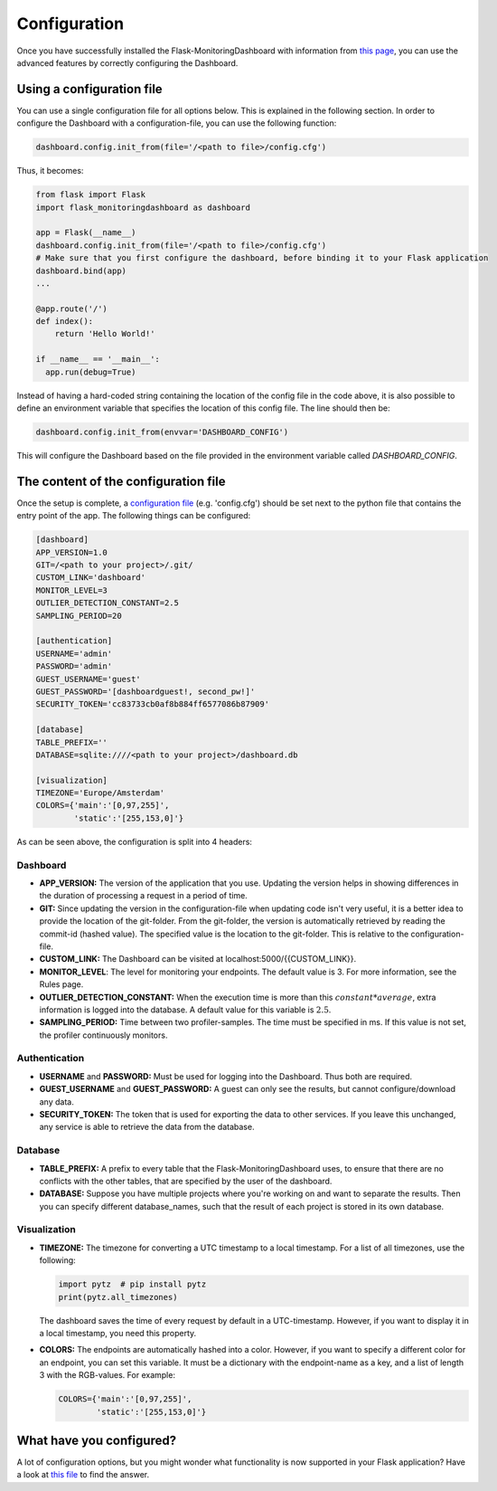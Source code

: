 Configuration
=============
Once you have successfully installed the Flask-MonitoringDashboard with information from 
`this page <installation.html>`_, you can use the advanced features by correctly configuring the Dashboard.

Using a configuration file
--------------------------
You can use a single configuration file for all options below.
This is explained in the following section.
In order to configure the Dashboard with a configuration-file, you can use the following function:

.. code-block:: python

   dashboard.config.init_from(file='/<path to file>/config.cfg')

Thus, it becomes:

.. code-block:: python

   from flask import Flask
   import flask_monitoringdashboard as dashboard

   app = Flask(__name__)
   dashboard.config.init_from(file='/<path to file>/config.cfg')
   # Make sure that you first configure the dashboard, before binding it to your Flask application
   dashboard.bind(app)
   ...

   @app.route('/')
   def index():
       return 'Hello World!'

   if __name__ == '__main__':
     app.run(debug=True)

Instead of having a hard-coded string containing the location of the config file in the code above, 
it is also possible to define an environment variable that specifies the location of this config file.
The line should then be:

.. code-block:: python

   dashboard.config.init_from(envvar='DASHBOARD_CONFIG')

This will configure the Dashboard based on the file provided in the environment variable called `DASHBOARD_CONFIG`.

The content of the configuration file
-------------------------------------
Once the setup is complete, a `configuration file`_ (e.g. 'config.cfg') should be set next to the python 
file that contains the entry point of the app. The following things can be configured:

.. _`configuration file`: https://github.com/flask-dashboard/Flask-MonitoringDashboard/tree/master/config.cfg

.. code-block:: python

   [dashboard]
   APP_VERSION=1.0
   GIT=/<path to your project>/.git/
   CUSTOM_LINK='dashboard'
   MONITOR_LEVEL=3
   OUTLIER_DETECTION_CONSTANT=2.5
   SAMPLING_PERIOD=20

   [authentication]
   USERNAME='admin'
   PASSWORD='admin'
   GUEST_USERNAME='guest'
   GUEST_PASSWORD='[dashboardguest!, second_pw!]'
   SECURITY_TOKEN='cc83733cb0af8b884ff6577086b87909'

   [database]
   TABLE_PREFIX=''
   DATABASE=sqlite:////<path to your project>/dashboard.db

   [visualization]
   TIMEZONE='Europe/Amsterdam'
   COLORS={'main':'[0,97,255]',
           'static':'[255,153,0]'}


As can be seen above, the configuration is split into 4 headers:

Dashboard
~~~~~~~~~

- **APP_VERSION:** The version of the application that you use.
  Updating the version helps in showing differences in the duration of processing a request in a period of time.

- **GIT:** Since updating the version in the configuration-file when updating code isn't very useful,
  it is a better idea to provide the location of the git-folder. From the git-folder,
  the version is automatically retrieved by reading the commit-id (hashed value).
  The specified value is the location to the git-folder. This is relative to the configuration-file.

- **CUSTOM_LINK:** The Dashboard can be visited at localhost:5000/{{CUSTOM_LINK}}.

- **MONITOR_LEVEL**: The level for monitoring your endpoints. The default value is 3. For more information, see the
  Rules page.

- **OUTLIER_DETECTION_CONSTANT:** When the execution time is more than this :math:`constant * average`,
  extra information is logged into the database. A default value for this variable is :math:`2.5`.

- **SAMPLING_PERIOD:** Time between two profiler-samples. The time must be specified in ms.
  If this value is not set, the profiler continuously monitors.

Authentication
~~~~~~~~~~~~~~

- **USERNAME** and **PASSWORD:** Must be used for logging into the Dashboard.
  Thus both are required.

- **GUEST_USERNAME** and **GUEST_PASSWORD:** A guest can only see the results, but cannot configure/download any data.

- **SECURITY_TOKEN:** The token that is used for exporting the data to other services. If you leave this unchanged,
  any service is able to retrieve the data from the database.

Database
~~~~~~~~

- **TABLE_PREFIX:** A prefix to every table that the Flask-MonitoringDashboard uses, to ensure that there are no
  conflicts with the other tables, that are specified by the user of the dashboard.

- **DATABASE:** Suppose you have multiple projects where you're working on and want to separate the results.
  Then you can specify different database_names, such that the result of each project is stored in its own database.

Visualization
~~~~~~~~~~~~~

- **TIMEZONE:** The timezone for converting a UTC timestamp to a local timestamp. For a list of all
  timezones, use the following:

  .. code-block:: python

     import pytz  # pip install pytz
     print(pytz.all_timezones)

  The dashboard saves the time of every request by default in a UTC-timestamp. However, if you want to display
  it in a local timestamp, you need this property.

- **COLORS:** The endpoints are automatically hashed into a color.
  However, if you want to specify a different color for an endpoint, you can set this variable.
  It must be a dictionary with the endpoint-name as a key, and a list of length 3 with the RGB-values. For example:

  .. code-block:: python

     COLORS={'main':'[0,97,255]', 
             'static':'[255,153,0]'}

What have you configured?
-------------------------
A lot of configuration options, but you might wonder what functionality is now supported in your Flask application?
Have a look at `this file <functionality.html>`_ to find the answer.
